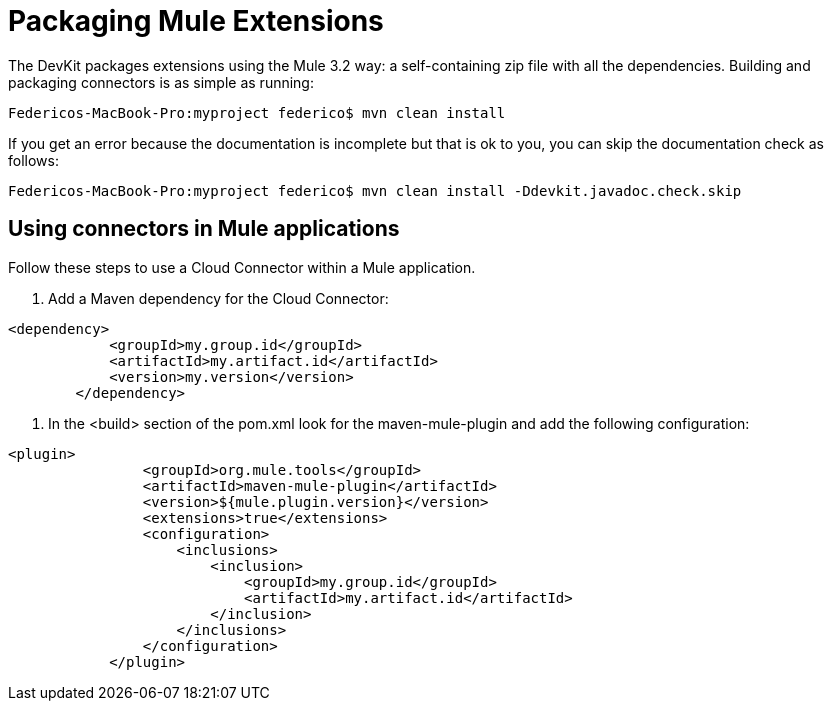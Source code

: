 = Packaging Mule Extensions

The DevKit packages extensions using the Mule 3.2 way: a self-containing zip file with all the dependencies. Building and packaging connectors is as simple as running:

[source]
----
Federicos-MacBook-Pro:myproject federico$ mvn clean install
----

If you get an error because the documentation is incomplete but that is ok to you, you can skip the documentation check as follows:

[source]
----
Federicos-MacBook-Pro:myproject federico$ mvn clean install -Ddevkit.javadoc.check.skip
----

== Using connectors in Mule applications

Follow these steps to use a Cloud Connector within a Mule application.

. Add a Maven dependency for the Cloud Connector:

[source]
----
<dependency>
            <groupId>my.group.id</groupId>
            <artifactId>my.artifact.id</artifactId>
            <version>my.version</version>
        </dependency>
----

. In the <build> section of the pom.xml look for the maven-mule-plugin and add the following configuration:

[source]
----
<plugin>
                <groupId>org.mule.tools</groupId>
                <artifactId>maven-mule-plugin</artifactId>
                <version>${mule.plugin.version}</version>
                <extensions>true</extensions>
                <configuration>
                    <inclusions>
                        <inclusion>
                            <groupId>my.group.id</groupId>
                            <artifactId>my.artifact.id</artifactId>
                        </inclusion>
                    </inclusions>
                </configuration>
            </plugin>
----
